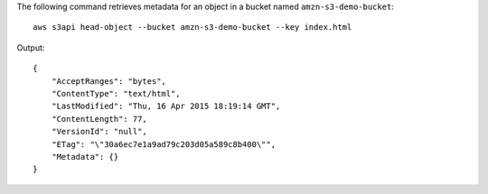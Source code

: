 The following command retrieves metadata for an object in a bucket named ``amzn-s3-demo-bucket``::

  aws s3api head-object --bucket amzn-s3-demo-bucket --key index.html

Output::

  {
      "AcceptRanges": "bytes",
      "ContentType": "text/html",
      "LastModified": "Thu, 16 Apr 2015 18:19:14 GMT",
      "ContentLength": 77,
      "VersionId": "null",
      "ETag": "\"30a6ec7e1a9ad79c203d05a589c8b400\"",
      "Metadata": {}
  }